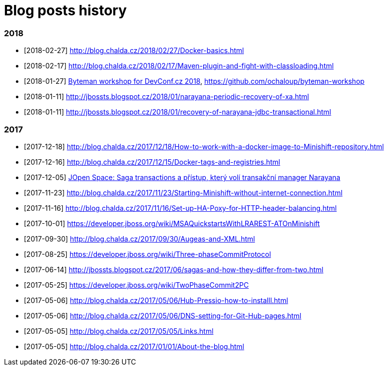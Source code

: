 = Blog posts history
:published_at: 2017-05-05
:hp-tags: blog
:icons: font

=== 2018

* [2018-02-27] http://blog.chalda.cz/2018/02/27/Docker-basics.html
* [2018-02-17] http://blog.chalda.cz/2018/02/17/Maven-plugin-and-fight-with-classloading.html
* [2018-01-27] http://chalda.cz/presentations/byteman-workshop/slides.html[Byteman workshop for DevConf.cz 2018], https://github.com/ochaloup/byteman-workshop
* [2018-01-11] http://jbossts.blogspot.cz/2018/01/narayana-periodic-recovery-of-xa.html
* [2018-01-11] http://jbossts.blogspot.cz/2018/01/recovery-of-narayana-jdbc-transactional.html

=== 2017

* [2017-12-18] http://blog.chalda.cz/2017/12/18/How-to-work-with-a-docker-image-to-Minishift-repository.html
* [2017-12-16] http://blog.chalda.cz/2017/12/15/Docker-tags-and-registries.html 
* [2017-12-05] https://www.youtube.com/watch?v=URgDZ6NCEtY[JOpen Space: Saga transactions a přístup, který volí transakční manager Narayana]
* [2017-11-23] http://blog.chalda.cz/2017/11/23/Starting-Minishift-without-internet-connection.html
* [2017-11-16] http://blog.chalda.cz/2017/11/16/Set-up-HA-Poxy-for-HTTP-header-balancing.html
* [2017-10-01] https://developer.jboss.org/wiki/MSAQuickstartsWithLRAREST-ATOnMinishift
* [2017-09-30] http://blog.chalda.cz/2017/09/30/Augeas-and-XML.html
* [2017-08-25] https://developer.jboss.org/wiki/Three-phaseCommitProtocol
* [2017-06-14] http://jbossts.blogspot.cz/2017/06/sagas-and-how-they-differ-from-two.html
* [2017-05-25] https://developer.jboss.org/wiki/TwoPhaseCommit2PC
* [2017-05-06] http://blog.chalda.cz/2017/05/06/Hub-Pressio-how-to-installl.html
* [2017-05-06] http://blog.chalda.cz/2017/05/06/DNS-setting-for-Git-Hub-pages.html
* [2017-05-05] http://blog.chalda.cz/2017/05/05/Links.html
* [2017-05-05] http://blog.chalda.cz/2017/01/01/About-the-blog.html

